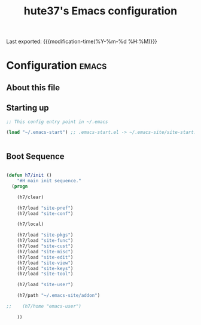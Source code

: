 #+TITLE: hute37's Emacs configuration
#+OPTIONS: toc:nil h:4
#+STARTUP: showeverything
#+PROPERTY: header-args:emacs-lisp    :tangle yes :results silent :exports code
#+LINK: emacs-site https://github.com/hute37/emacs-site
#+LINK: dotemacs  https://sachachua.com/dotemacs#%s


Last exported:  {{{modification-time(%Y-%m-%d %H:%M)}}}

#+TOC: headlines 4

* Configuration   :emacs:
** About this file
:PROPERTIES:
:CUSTOM_ID: babel-init
:END:
<<babel-init>>


** Starting up

#+NAME: startup
#+begin_src emacs-lisp
  ;; This config entry point in ~/.emacs 

  (load "~/.emacs-start") ;; .emacs-start.el -> ~/.emacs-site/site-start.el


#+END_SRC


** Boot Sequence

#+NAME: startup
#+begin_src emacs-lisp

  (defun h7/init ()
      "#H main init sequence."
    (progn
    
      (h7/clear)
    
      (h7/load "site-pref")
      (h7/load "site-conf")

      (h7/local)
    
      (h7/load "site-pkgs")
      (h7/load "site-func")
      (h7/load "site-cust")
      (h7/load "site-misc")
      (h7/load "site-edit")
      (h7/load "site-view")
      (h7/load "site-keys")
      (h7/load "site-tool")
    
      (h7/load "site-user")
    
      (h7/path "~/.emacs-site/addon")
    
  ;;    (h7/home "emacs-user")
    
      ))


#+END_SRC
